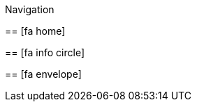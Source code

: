 :icons: font
:stylesheet: https://cdnjs.cloudflare.com/ajax/libs/font-awesome/5.15.3/css/all.min.css

.Navigation
****
[[home]]
== icon:fa-home[] 

[[consul]]
== icon:fa-info-circle[]

[[traefik]]
== icon:fa-envelope[]
****

